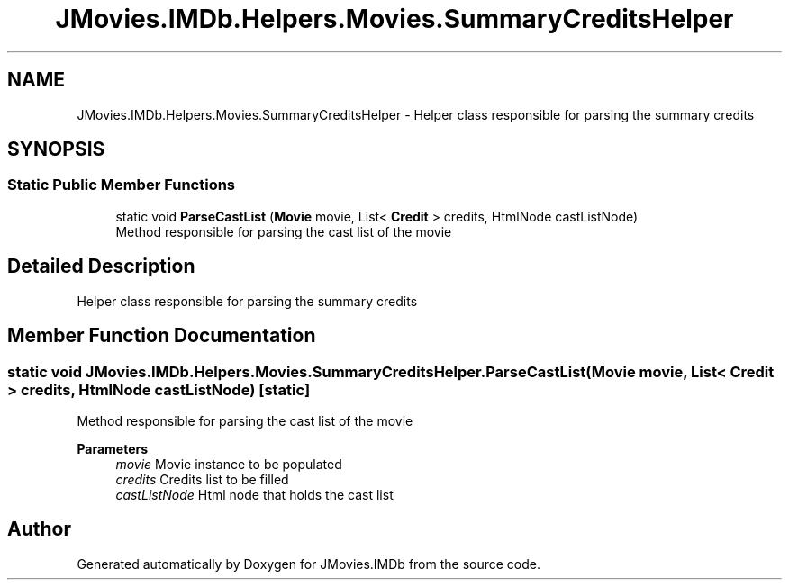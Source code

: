 .TH "JMovies.IMDb.Helpers.Movies.SummaryCreditsHelper" 3 "Wed Dec 15 2021" "JMovies.IMDb" \" -*- nroff -*-
.ad l
.nh
.SH NAME
JMovies.IMDb.Helpers.Movies.SummaryCreditsHelper \- Helper class responsible for parsing the summary credits  

.SH SYNOPSIS
.br
.PP
.SS "Static Public Member Functions"

.in +1c
.ti -1c
.RI "static void \fBParseCastList\fP (\fBMovie\fP movie, List< \fBCredit\fP > credits, HtmlNode castListNode)"
.br
.RI "Method responsible for parsing the cast list of the movie "
.in -1c
.SH "Detailed Description"
.PP 
Helper class responsible for parsing the summary credits 


.SH "Member Function Documentation"
.PP 
.SS "static void JMovies\&.IMDb\&.Helpers\&.Movies\&.SummaryCreditsHelper\&.ParseCastList (\fBMovie\fP movie, List< \fBCredit\fP > credits, HtmlNode castListNode)\fC [static]\fP"

.PP
Method responsible for parsing the cast list of the movie 
.PP
\fBParameters\fP
.RS 4
\fImovie\fP Movie instance to be populated
.br
\fIcredits\fP Credits list to be filled
.br
\fIcastListNode\fP Html node that holds the cast list
.RE
.PP


.SH "Author"
.PP 
Generated automatically by Doxygen for JMovies\&.IMDb from the source code\&.

